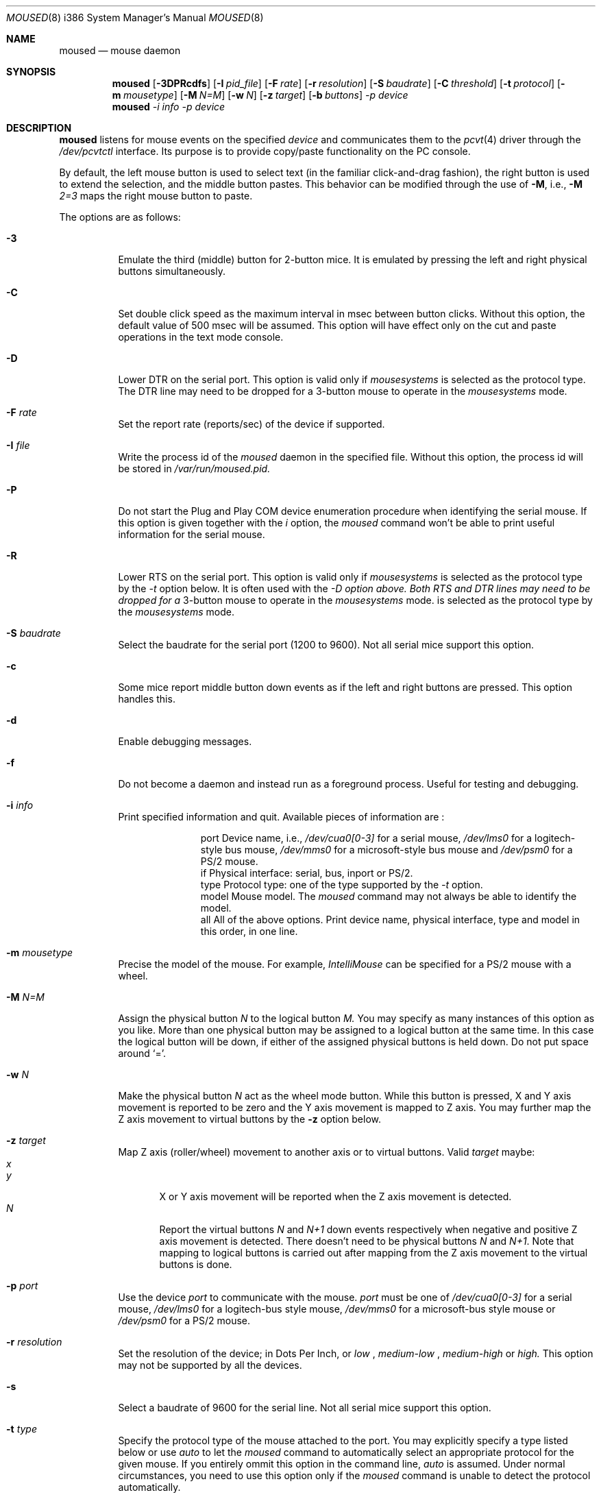 .\"	$OpenBSD: src/usr.sbin/moused/Attic/moused.8,v 1.3 2000/09/09 17:14:56 deraadt Exp $
.\"
.Dd August 30, 2000
.Dt MOUSED 8 i386
.Os
.Sh NAME
.Nm moused
.Nd
mouse daemon
.Sh SYNOPSIS
.Nm moused
.Op Fl 3DPRcdfs
.Op Fl I Ar pid_file
.Op Fl F Ar rate
.Op Fl r Ar resolution
.Op Fl S Ar baudrate
.Op Fl C Ar threshold
.Op Fl t Ar protocol
.Op Fl m Ar mousetype
.Op Fl M Ar N=M
.Op Fl w Ar N
.Op Fl z Ar target
.Op Fl b Ar buttons
.Ar -p Ar device
.Nm moused
.Ar -i Ar info
.Ar -p Ar device
.Sh DESCRIPTION
.Nm
listens for mouse events on the specified
.Ar device
and communicates them to the
.Xr pcvt 4
driver through the
.Pa /dev/pcvtctl
interface.
Its purpose is to provide copy/paste functionality on the PC console.
.Pp
By default, the left mouse button is used to select text (in the familiar
click-and-drag fashion), the right button is used to extend the selection,
and the middle button pastes.
This behavior can be modified through the use of
.Fl M ,
i.e.,
.Fl M
.Ar 2=3
maps the right mouse button to paste.
.Pp
The options are as follows:
.Bl -tag -width Ds
.It Fl 3
Emulate the third (middle) button for 2-button mice.  It is emulated by pressing
the left and right physical buttons simultaneously.
.It Fl C
Set double click speed as the maximum interval in msec between button clicks.
Without this option, the default value of 500 msec will be assumed. This option
will have effect only on the cut and paste operations in the text mode console.
.It Fl D
Lower DTR on the serial port. This option is valid only if
.Pa mousesystems
is selected as the protocol type. The DTR line may need to be
dropped for a 3-button mouse to operate in the
.Pa mousesystems
mode.
.It Fl F Ar rate
Set the report rate (reports/sec) of the device if supported.
.It Fl I Ar file
Write the process id of the
.Pa moused
daemon in the specified file. Without this option, the process id will be stored
in
.Pa /var/run/moused.pid.
.It Fl P
Do not start the Plug and Play COM device enumeration procedure when identifying
the serial mouse.  If this option is given together with the
.Pa i
option, the
.Pa moused
command won't be able to print useful information for the serial mouse.
.It Fl R
Lower RTS on the serial port. This option is valid only if
.Pa mousesystems
is selected as the protocol type by the
.Pa -t
option below. It is often used with the
.Pa -D option above. Both RTS and DTR lines may need to be dropped for a
3-button mouse to operate in the
.Pa mousesystems
mode.
is selected as the protocol type by the
.Pa mousesystems
mode.
.It Fl S Ar baudrate
Select the baudrate for the serial port (1200 to 9600). Not all serial mice
support this option.
.It Fl c
Some mice report middle button down events as if the left and right buttons are
pressed. This option handles this.
.It Fl d
Enable debugging messages.
.It Fl f
Do not become a daemon and instead run as a foreground process. Useful for
testing and debugging.
.It Fl i Ar info
Print specified information and quit. Available pieces of information are :
.Bl -column -indent
.It port Ta Device name, i.e.,
.Pa /dev/cua0[0-3]
for a serial mouse,
.Pa /dev/lms0
for a logitech-style bus mouse,
.Pa /dev/mms0
for a microsoft-style bus mouse and
.Pa /dev/psm0
for a PS/2 mouse.
.It if Ta Physical interface : serial, bus, inport or PS/2.
.It type Ta Protocol type : one of the type supported by the
.Pa -t
option.
.It model Ta Mouse model. The
.Pa moused
command may not always be able to identify the model.
.It all Ta All of the above options. Print device name, physical interface, type
and model in this order, in one line.
.El
.It Fl m Ar mousetype
Precise the model of the mouse. For example,
.Pa IntelliMouse
can be specified for a PS/2 mouse with a wheel.
.It Fl M Ar N=M
Assign the physical button
.Pa N
to the logical button
.Pa M.
You may specify as many instances of this option as you like. More than one
physical button may be assigned to a logical button at the same time. In this
case the logical button will be down, if either of the assigned physical buttons
is held down.  Do not put space around `='.
.It Fl w Ar N
Make the physical button
.Ar N
act as the wheel mode button.
While this button is pressed, X and Y axis movement is reported to be zero
and the Y axis movement is mapped to Z axis.
You may further map the Z axis movement to virtual buttons by the
.Fl z
option below.
.It Fl z Ar target
Map Z axis (roller/wheel) movement to another axis or to virtual buttons.
Valid
.Ar target
maybe:
.Bl -tag -compact -width x__
.It Ar x
.It Ar y
X or Y axis movement will be reported when the Z axis movement is detected.
.It Ar N
Report the virtual buttons
.Ar N
and
.Ar N+1
down events respectively when negative and positive Z axis movement
is detected.
There doesn't need to be physical buttons
.Ar N
and
.Ar N+1 .
Note that mapping to logical buttons is carried out after mapping
from the Z axis movement to the virtual buttons is done.
.El
.It Fl p Ar port
Use the device
.Pa port
to communicate with the mouse.
.Pa port
must be one of
.Pa /dev/cua0[0-3]
for a serial mouse,
.Pa /dev/lms0
for a logitech-bus style mouse,
.Pa /dev/mms0
for a microsoft-bus style mouse or
.Pa /dev/psm0
for a PS/2 mouse.
.It Fl r Ar resolution
Set the resolution of the device; in Dots Per Inch, or
.Pa low
,
.Pa medium-low
,
.Pa medium-high
or
.Pa high.
This option may not be supported by all the devices.
.It Fl s
Select a baudrate of 9600 for the serial line. Not all serial mice support this
option.
.It Fl t Ar type
Specify the protocol type of the mouse attached to the port. You may explicitly
specify a type listed below or use
.Pa auto
to let the
.Pa moused
command to automatically select an appropriate protocol for the given mouse. If
you entirely ommit this option in the command line,
.Pa auto
is assumed. Under normal circumstances, you need to use this option only if the
.Pa moused
command is unable to detect the protocol automatically.
.Pp
Note that if a protocol type is specified with this option, the
.Pa -P
option above is implied and Plug and Play COM device enumeration procedure will be disabled.
.Pp
Also note that if your mouse is attached to the PS/2 mouse port,
you should always choose
.Pa auto
or
.Pa ps/2 ,
regardless of the brand and model of the mouse. Likewise, if your mouse is
attached to the bus mouse port, choose
.Pa auto
or
.Pa busmouse .
Serial mouse protocols will not work with these mice.
.Pp
Valid protocol type for this option are the following:
.Pp
For serial mice:
.Bl -tag -width thinkingmouse
.It microsoft Ta Microsoft serial mouse protocol. Most 2-button serial mice use this protocol.
.It intellimouse Ta Microsoft IntelliMouse protocol. Genius NetMouse, ASCII Mie
Mouse, Logitech MouseMan+ and FirstMouse+ use this protocol too. Other mice
with a roller/wheel may be compatible with this protocol.
.It mousesystems Ta MouseSystems 5-byte protocol. 3-button mice may use this
protocol.
.It mmseries Ta MM Series mouse protocol.
.It logitech Ta Logitech mouse protocol. Note that this is for old Logitech
models.
.Pa mouseman
or
.Pa intellimouse
should be specified for newer models.
.It mouseman Ta Logitech MouseMan and TrackMan protocol. Some 3-button mice
may be compatible with this protocol. Note that MouseMan+ and FirstMouse+ use
.Pa intellimouse
protocol rather than this one.
.It glidepoint Ta  ALPS GlidePoint protocol.
.It thinkingmouse Ta Ta Kensington ThinkingMouse protocol.
.It mmhitab Ta Hitachi tablet protocol.
.El
.Pp
For the Logitech-style and Microsoft-style bus mouse:
.Bl -tag -indent
.It busmouse Ta This is the only protocol type available for the bus style
mice and should be specified for any bus style mice, regardless of the brand.
.El
.Pp
For the PS/2 mouse:
.Bl -tag -indent
.It ps/2 Ta This is the only protocol type available for the PS/2 mouse and
should be specified for any PS/2 mice, regardless of the brand.
.Sh SEE ALSO
.Xr pcvt 4
.Sh HISTORY
This moused daemon is a slightly modified version of the moused daemon from the
FreeBSD project, written by Michael Smith <msmith@FreeBSD.org>. Both inherits of
code from the Xfree Project.
